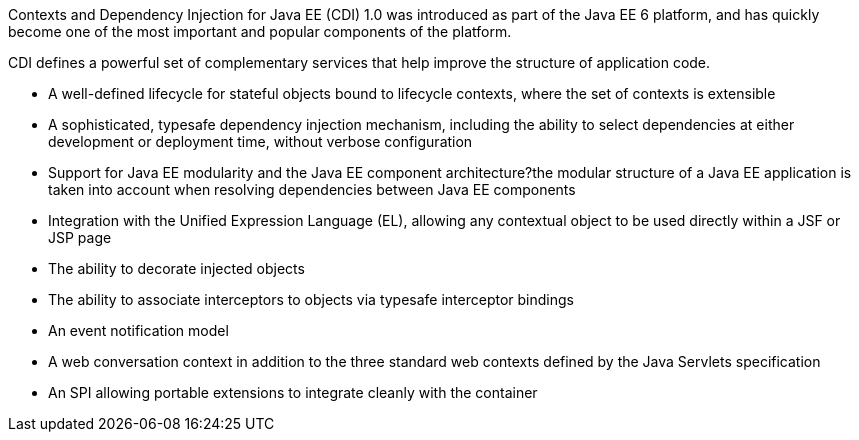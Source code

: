 Contexts and Dependency Injection for Java EE (CDI) 1.0 was introduced as part of the Java EE 6 platform, and has quickly become one of the most important and popular components of the platform. 

CDI defines a powerful set of complementary services that help improve the structure of application code.

* A well-defined lifecycle for stateful objects bound to lifecycle contexts, where the set of contexts is extensible
* A sophisticated, typesafe dependency injection mechanism, including the ability to select dependencies at either development or deployment time, without verbose configuration
* Support for Java EE modularity and the Java EE component architecture?the modular structure of a Java EE application is taken into account when resolving dependencies between Java EE components
* Integration with the Unified Expression Language (EL), allowing any contextual object to be used directly within a JSF or JSP page
* The ability to decorate injected objects
* The ability to associate interceptors to objects via typesafe interceptor bindings
* An event notification model
* A web conversation context in addition to the three standard web contexts defined by the Java Servlets specification
* An SPI allowing portable extensions to integrate cleanly with the container
